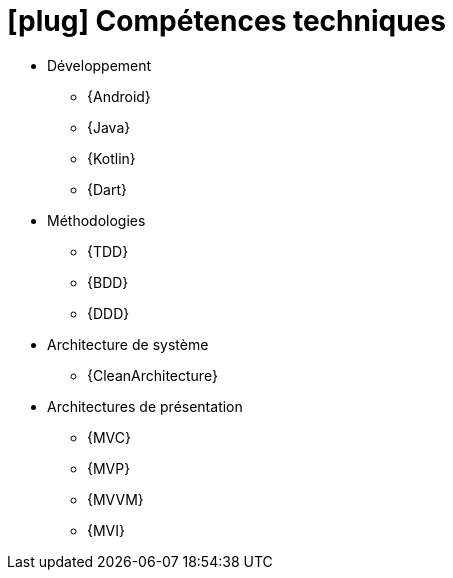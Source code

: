 [[technical-skills]]
= icon:plug[] Compétences techniques

* Développement
** {Android}
** {Java} 
** {Kotlin}
** {Dart}
* Méthodologies  
** {TDD}
** {BDD}
** {DDD}
* Architecture de système 
** {CleanArchitecture}
* Architectures de présentation
** {MVC}
** {MVP}
** {MVVM}
** {MVI}
